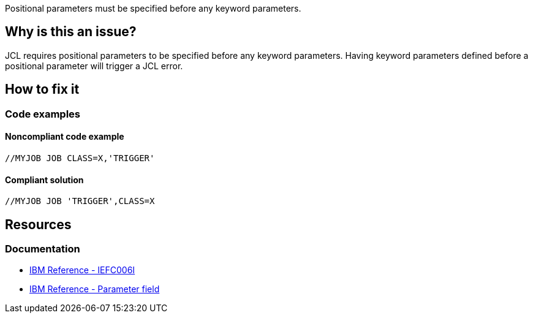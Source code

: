 Positional parameters must be specified before any keyword parameters.

== Why is this an issue?

JCL requires positional parameters to be specified before any keyword parameters. Having keyword parameters defined before a positional parameter will trigger a JCL error.

== How to fix it

=== Code examples

==== Noncompliant code example

[source,jcl,diff-id=1,diff-type=noncompliant]
----
//MYJOB JOB CLASS=X,'TRIGGER'
----

==== Compliant solution

[source,text,diff-id=1,diff-type=compliant]
----
//MYJOB JOB 'TRIGGER',CLASS=X
----

== Resources

=== Documentation

* https://www.ibm.com/docs/en/zos/3.1.0?topic=messages-iefc006i[IBM Reference - IEFC006I]
* https://www.ibm.com/docs/en/zos/3.1.0?topic=fields-parameter-field[IBM Reference - Parameter field]
